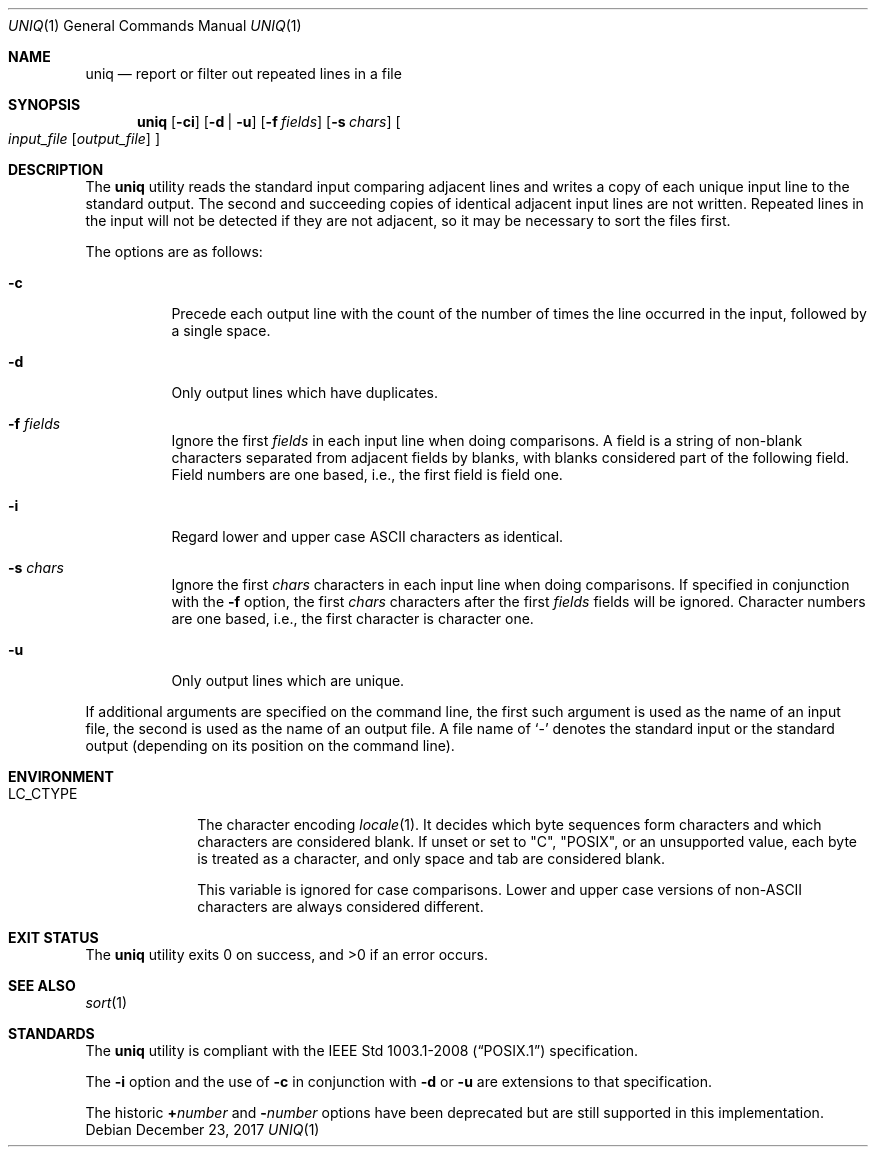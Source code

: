 .\"	$OpenBSD: uniq.1,v 1.21 2017/12/23 00:52:33 schwarze Exp $
.\"	$NetBSD: uniq.1,v 1.5 1994/12/06 07:51:15 jtc Exp $
.\"
.\" Copyright (c) 1991, 1993
.\"	The Regents of the University of California.  All rights reserved.
.\"
.\" This code is derived from software contributed to Berkeley by
.\" the Institute of Electrical and Electronics Engineers, Inc.
.\"
.\" Redistribution and use in source and binary forms, with or without
.\" modification, are permitted provided that the following conditions
.\" are met:
.\" 1. Redistributions of source code must retain the above copyright
.\"    notice, this list of conditions and the following disclaimer.
.\" 2. Redistributions in binary form must reproduce the above copyright
.\"    notice, this list of conditions and the following disclaimer in the
.\"    documentation and/or other materials provided with the distribution.
.\" 3. Neither the name of the University nor the names of its contributors
.\"    may be used to endorse or promote products derived from this software
.\"    without specific prior written permission.
.\"
.\" THIS SOFTWARE IS PROVIDED BY THE REGENTS AND CONTRIBUTORS ``AS IS'' AND
.\" ANY EXPRESS OR IMPLIED WARRANTIES, INCLUDING, BUT NOT LIMITED TO, THE
.\" IMPLIED WARRANTIES OF MERCHANTABILITY AND FITNESS FOR A PARTICULAR PURPOSE
.\" ARE DISCLAIMED.  IN NO EVENT SHALL THE REGENTS OR CONTRIBUTORS BE LIABLE
.\" FOR ANY DIRECT, INDIRECT, INCIDENTAL, SPECIAL, EXEMPLARY, OR CONSEQUENTIAL
.\" DAMAGES (INCLUDING, BUT NOT LIMITED TO, PROCUREMENT OF SUBSTITUTE GOODS
.\" OR SERVICES; LOSS OF USE, DATA, OR PROFITS; OR BUSINESS INTERRUPTION)
.\" HOWEVER CAUSED AND ON ANY THEORY OF LIABILITY, WHETHER IN CONTRACT, STRICT
.\" LIABILITY, OR TORT (INCLUDING NEGLIGENCE OR OTHERWISE) ARISING IN ANY WAY
.\" OUT OF THE USE OF THIS SOFTWARE, EVEN IF ADVISED OF THE POSSIBILITY OF
.\" SUCH DAMAGE.
.\"
.\"     @(#)uniq.1	8.1 (Berkeley) 6/6/93
.\"
.Dd $Mdocdate: December 23 2017 $
.Dt UNIQ 1
.Os
.Sh NAME
.Nm uniq
.Nd report or filter out repeated lines in a file
.Sh SYNOPSIS
.Nm uniq
.Op Fl ci
.Op Fl d | u
.Op Fl f Ar fields
.Op Fl s Ar chars
.Oo
.Ar input_file
.Op Ar output_file
.Oc
.Sh DESCRIPTION
The
.Nm
utility reads the standard input comparing adjacent lines and writes
a copy of each unique input line to the standard output.
The second and succeeding copies of identical adjacent input lines are
not written.
Repeated lines in the input will not be detected if they are not adjacent,
so it may be necessary to sort the files first.
.Pp
The options are as follows:
.Bl -tag -width Ds
.It Fl c
Precede each output line with the count of the number of times the line
occurred in the input, followed by a single space.
.It Fl d
Only output lines which have duplicates.
.It Fl f Ar fields
Ignore the first
.Ar fields
in each input line when doing comparisons.
A field is a string of non-blank characters separated from adjacent fields
by blanks, with blanks considered part of the following field.
Field numbers are one based, i.e., the first field is field one.
.It Fl i
Regard lower and upper case ASCII characters as identical.
.It Fl s Ar chars
Ignore the first
.Ar chars
characters in each input line when doing comparisons.
If specified in conjunction with the
.Fl f
option, the first
.Ar chars
characters after the first
.Ar fields
fields will be ignored.
Character numbers are one based, i.e., the first character is character one.
.It Fl u
Only output lines which are unique.
.\".It Fl Ns Ar n
.\"(Deprecated; replaced by
.\".Fl f ) .
.\"Ignore the first n
.\"fields on each input line when doing comparisons,
.\"where n is a number.
.\"A field is a string of non-blank
.\"characters separated from adjacent fields
.\"by blanks.
.\".It Cm \&\(pl Ns Ar n
.\"(Deprecated; replaced by
.\".Fl s ) .
.\"Ignore the first
.\".Ar m
.\"characters when doing comparisons, where
.\".Ar m
.\"is a
.\"number.
.El
.Pp
If additional arguments are specified on the command line, the first
such argument is used as the name of an input file, the second is used
as the name of an output file.
A file name of
.Ql -
denotes the standard input or the standard output
.Pq depending on its position on the command line .
.Sh ENVIRONMENT
.Bl -tag -width LC_CTYPE
.It Ev LC_CTYPE
The character encoding
.Xr locale 1 .
It decides which byte sequences form characters
and which characters are considered blank.
If unset or set to
.Qq C ,
.Qq POSIX ,
or an unsupported value, each byte is treated as a character,
and only space and tab are considered blank.
.Pp
This variable is ignored for case comparisons.
Lower and upper case versions of non-ASCII characters are always
considered different.
.El
.Sh EXIT STATUS
.Ex -std uniq
.Sh SEE ALSO
.Xr sort 1
.Sh STANDARDS
The
.Nm
utility is compliant with the
.St -p1003.1-2008
specification.
.Pp
The
.Fl i
option and the use of
.Fl c
in conjunction with
.Fl d
or
.Fl u
are extensions to that specification.
.Pp
The historic
.Cm + Ns Ar number
and
.Fl Ns Ar number
options have been deprecated but are still supported in this implementation.
